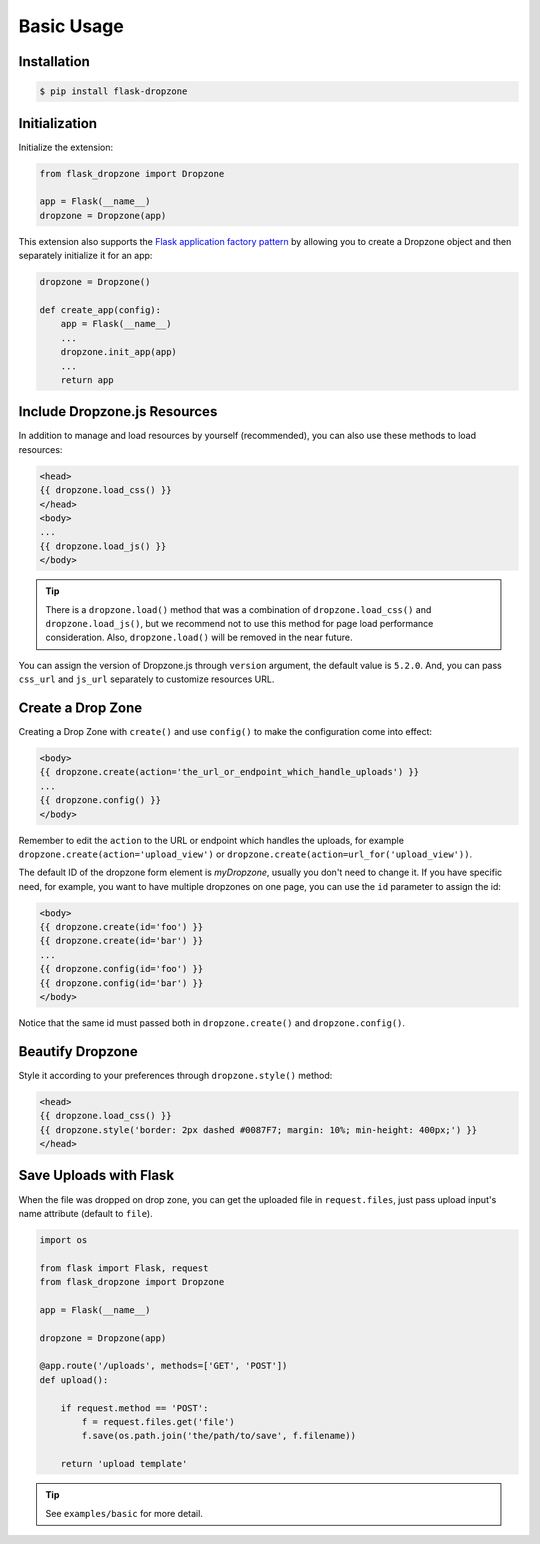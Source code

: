 Basic Usage
=============

Installation
------------

.. code-block:: bash

    $ pip install flask-dropzone

Initialization
---------------

Initialize the extension:

.. code-block:: python

    from flask_dropzone import Dropzone

    app = Flask(__name__)
    dropzone = Dropzone(app)

This extension also supports the `Flask application factory
pattern <http://flask.pocoo.org/docs/latest/patterns/appfactories/>`__
by allowing you to create a Dropzone object and then separately
initialize it for an app:

.. code-block:: python

    dropzone = Dropzone()

    def create_app(config):
        app = Flask(__name__)
        ...
        dropzone.init_app(app)
        ...
        return app

Include Dropzone.js Resources
-------------------------------

In addition to manage and load resources by yourself
(recommended), you can also use these methods to load resources:

.. code-block:: jinja

    <head>
    {{ dropzone.load_css() }}
    </head>
    <body>
    ...
    {{ dropzone.load_js() }}
    </body>

.. tip::
    There is a ``dropzone.load()`` method that was a combination of
    ``dropzone.load_css()`` and ``dropzone.load_js()``, but we recommend not
    to use this method for page load performance consideration. Also,
    ``dropzone.load()`` will be removed in the near future.

You can assign the version of Dropzone.js through ``version`` argument,
the default value is ``5.2.0``. And, you can pass ``css_url`` and
``js_url`` separately to customize resources URL.

Create a Drop Zone
-------------------

Creating a Drop Zone with ``create()`` and use ``config()``
to make the configuration come into effect:

.. code-block:: jinja

    <body>
    {{ dropzone.create(action='the_url_or_endpoint_which_handle_uploads') }}
    ...
    {{ dropzone.config() }}
    </body>

Remember to edit the ``action`` to the URL or endpoint which handles the
uploads, for example ``dropzone.create(action='upload_view')`` or
``dropzone.create(action=url_for('upload_view'))``.

The default ID of the dropzone form element is `myDropzone`, usually you don't
need to change it. If you have specific need, for example, you want to have multiple
dropzones on one page, you can use the ``id`` parameter to assign the id:

.. code-block:: jinja
    
    <body>
    {{ dropzone.create(id='foo') }}
    {{ dropzone.create(id='bar') }}
    ...
    {{ dropzone.config(id='foo') }}
    {{ dropzone.config(id='bar') }}
    </body>

Notice that the same id must passed both in ``dropzone.create()`` and ``dropzone.config()``.

Beautify Dropzone
-----------------

Style it according to your preferences through ``dropzone.style()`` method:

.. code-block:: jinja

    <head>
    {{ dropzone.load_css() }}
    {{ dropzone.style('border: 2px dashed #0087F7; margin: 10%; min-height: 400px;') }}
    </head>


Save Uploads with Flask
-----------------------

When the file was dropped on drop zone, you can get the uploaded file
in ``request.files``, just pass upload input's name attribute (default to ``file``).

.. code-block:: python

    import os

    from flask import Flask, request
    from flask_dropzone import Dropzone

    app = Flask(__name__)

    dropzone = Dropzone(app)

    @app.route('/uploads', methods=['GET', 'POST'])
    def upload():

        if request.method == 'POST':
            f = request.files.get('file')
            f.save(os.path.join('the/path/to/save', f.filename))

        return 'upload template'


.. tip:: See ``examples/basic`` for more detail.

